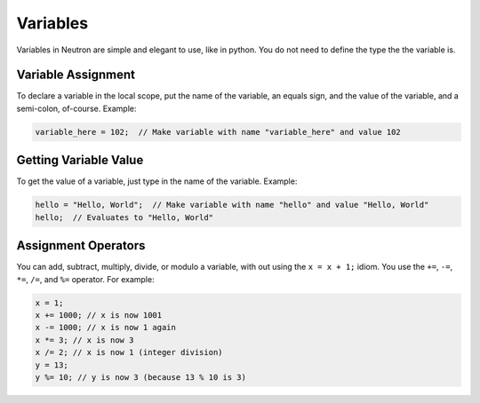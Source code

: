 Variables
=========
Variables in Neutron are simple and elegant to use, like in python. You do not need to define the type the the variable is.

Variable Assignment
-------------------
To declare a variable in the local scope, put the name of the variable, an equals sign, and the value of the variable, and a semi-colon, of-course. Example:

.. code-block:: neutron

  variable_here = 102;  // Make variable with name "variable_here" and value 102

Getting Variable Value
----------------------
To get the value of a variable, just type in the name of the variable. Example:

.. code-block:: neutron

  hello = "Hello, World";  // Make variable with name "hello" and value "Hello, World"
  hello;  // Evaluates to "Hello, World"

Assignment Operators
--------------------
You can add, subtract, multiply, divide, or modulo a variable, with out using the ``x = x + 1;`` idiom. You use the ``+=``, ``-=``, ``*=``, ``/=``, and ``%=`` operator. For example:

.. code-block:: neutron

  x = 1;
  x += 1000; // x is now 1001
  x -= 1000; // x is now 1 again
  x *= 3; // x is now 3
  x /= 2; // x is now 1 (integer division)
  y = 13;
  y %= 10; // y is now 3 (because 13 % 10 is 3)
